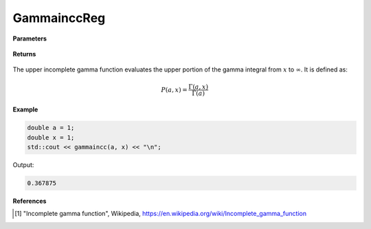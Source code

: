 
GammainccReg
=====

.. cpp:function:: constexpr double gammaincc(const double a, const double x) noexcept

   Evaluates the upper incomplete gamma function [1]_.

**Parameters**

    .. cpp:var:: const double a

        A real number.

    .. cpp:var:: const double x

        A real number.

**Returns**

    .. cpp:type:: double

        A complex number. 

The upper incomplete gamma function evaluates the upper portion of the gamma integral from :math:`x` to :math:`\infty`. It is defined as:

.. math::
   P(a, x) = \frac{\Gamma(a, x)}{\Gamma(a)}


**Example**

.. code-block:: cpp

   double a = 1;
   double x = 1; 
   std::cout << gammaincc(a, x) << "\n";

Output:

.. code-block:: cpp

   0.367875

**References**

.. [1] "Incomplete gamma function", Wikipedia,
        https://en.wikipedia.org/wiki/Incomplete_gamma_function